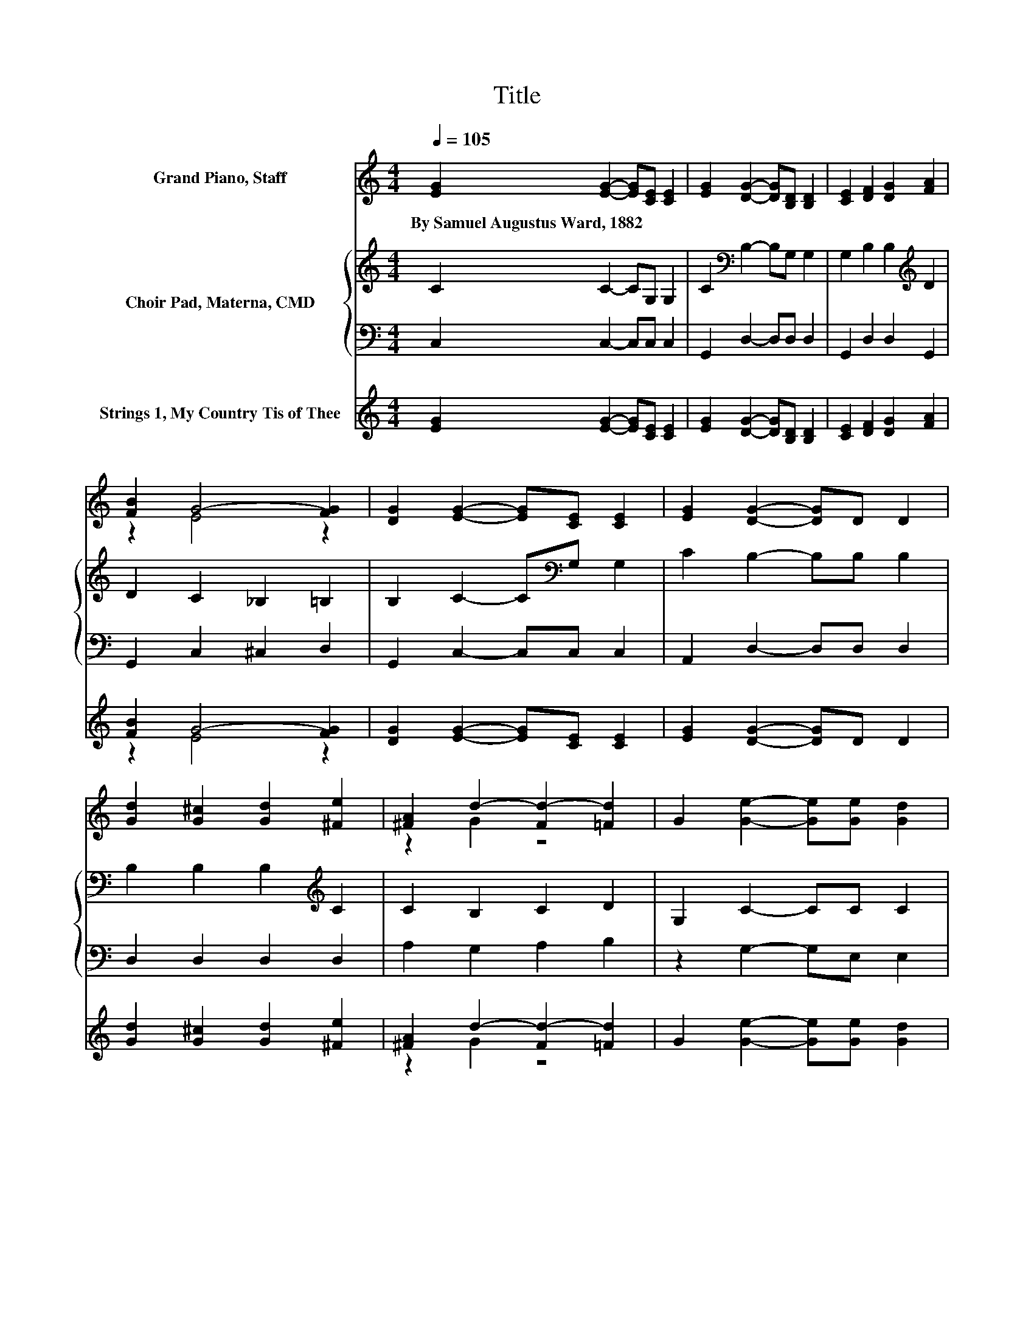 X:1
T:Title
%%score ( 1 2 ) { 3 | 4 } ( 5 6 )
L:1/8
Q:1/4=105
M:4/4
K:C
V:1 treble nm="Grand Piano, Staff"
V:2 treble 
V:3 treble nm="Choir Pad, Materna, CMD"
V:4 bass 
V:5 treble nm="Strings 1, My Country Tis of Thee"
V:6 treble 
V:1
 [EG]2 [EG]2- [EG][CE] [CE]2 | [EG]2 [DG]2- [DG][B,D] [B,D]2 | [CE]2 [DF]2 [DG]2 [FA]2 | %3
w: By~Samuel~Augustus~Ward,~1882 * * * *|||
 [FB]2 G4- [FG]2 | [DG]2 [EG]2- [EG][CE] [CE]2 | [EG]2 [DG]2- [DG]D D2 | %6
w: |||
 [Gd]2 [G^c]2 [Gd]2 [^Fe]2 | [^FA]2 d2- [Fd-]2 [=Fd]2 | G2 [Ge]2- [Ge][Ge] [Gd]2 | %9
w: |||
 [Ec]2 [Fc]2- [Fc][GB] [GB]2 | [Gc]2 [Fd]2 [FB]2 [FA]2 | z2 c6 | [Gc]2 [Fc]2- [Fc][FA] [FA]2 | %13
w: ||||
 [Fc]2 [Ec]2- [Ec][EG] [EG]2 | G2 A2 c2 G2 | [Fd]2 [Ec]6- | [Ec]2 z2 z4 |] %17
w: ||||
V:2
 x8 | x8 | x8 | z2 E4 z2 | x8 | x8 | x8 | z2 G2 z4 | x8 | x8 | x8 | [FG]2 E4 F2 | x8 | x8 | x8 | %15
 x8 | x8 |] %17
V:3
 C2 C2- CG, G,2 | C2[K:bass] B,2- B,G, G,2 | G,2 B,2 B,2[K:treble] D2 | D2 C2 _B,2 =B,2 | %4
 B,2 C2- C[K:bass]G, G,2 | C2 B,2- B,B, B,2 | B,2 B,2 B,2[K:treble] C2 | C2 B,2 C2 D2 | %8
 G,2 C2- CC C2 | C2 D2- DD D2 | C2 B,2 B,2 C2 | D2 C2[K:bass] G,2 A,2 | _B,2 A,2- A,A, A,2 | %13
 A,2 G,2- G,/ z/[K:treble] C C2 | G,2 A,2 C2 G,2 | B,2 C6- | C2 z2 z4 |] %17
V:4
 C,2 C,2- C,C, C,2 | G,,2 D,2- D,D, D,2 | G,,2 D,2 D,2 G,,2 | G,,2 C,2 ^C,2 D,2 | %4
 G,,2 C,2- C,C, C,2 | A,,2 D,2- D,D, D,2 | D,2 D,2 D,2 D,2 | A,2 G,2 A,2 B,2 | z2 G,2- G,E, E,2 | %9
 G,2 G,2- G,D, D,2 | E,2 F,2 G,2 A,2 | B,2 z2 C,4 | C,2 F,2- F,F, F,2 | D,2 z2 z G, G,2 | z8 | %15
 G,,2 C,6- | C,2 z2 z4 |] %17
V:5
 [EG]2 [EG]2- [EG][CE] [CE]2 | [EG]2 [DG]2- [DG][B,D] [B,D]2 | [CE]2 [DF]2 [DG]2 [FA]2 | %3
 [FB]2 G4- [FG]2 | [DG]2 [EG]2- [EG][CE] [CE]2 | [EG]2 [DG]2- [DG]D D2 | %6
 [Gd]2 [G^c]2 [Gd]2 [^Fe]2 | [^FA]2 d2- [Fd-]2 [=Fd]2 | G2 [Ge]2- [Ge][Ge] [Gd]2 | %9
 [Ec]2 [Fc]2- [Fc][GB] [GB]2 | [Gc]2 [Fd]2 [FB]2 [FA]2 | z2 c6 | [Gc]2 [Fc]2- [Fc][FA] [FA]2 | %13
 [Fc]2 [Ec]2- [Ec][EG] [EG]2 | G2 A2 c2 G2 | [Fd]2 [Ec]6- | [Ec]2 z2 z4 |] %17
V:6
 x8 | x8 | x8 | z2 E4 z2 | x8 | x8 | x8 | z2 G2 z4 | x8 | x8 | x8 | [FG]2 E4 F2 | x8 | x8 | x8 | %15
 x8 | x8 |] %17

